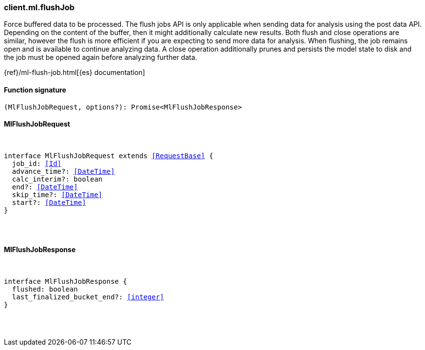 [[reference-ml-flush_job]]

////////
===========================================================================================================================
||                                                                                                                       ||
||                                                                                                                       ||
||                                                                                                                       ||
||        ██████╗ ███████╗ █████╗ ██████╗ ███╗   ███╗███████╗                                                            ||
||        ██╔══██╗██╔════╝██╔══██╗██╔══██╗████╗ ████║██╔════╝                                                            ||
||        ██████╔╝█████╗  ███████║██║  ██║██╔████╔██║█████╗                                                              ||
||        ██╔══██╗██╔══╝  ██╔══██║██║  ██║██║╚██╔╝██║██╔══╝                                                              ||
||        ██║  ██║███████╗██║  ██║██████╔╝██║ ╚═╝ ██║███████╗                                                            ||
||        ╚═╝  ╚═╝╚══════╝╚═╝  ╚═╝╚═════╝ ╚═╝     ╚═╝╚══════╝                                                            ||
||                                                                                                                       ||
||                                                                                                                       ||
||    This file is autogenerated, DO NOT send pull requests that changes this file directly.                             ||
||    You should update the script that does the generation, which can be found in:                                      ||
||    https://github.com/elastic/elastic-client-generator-js                                                             ||
||                                                                                                                       ||
||    You can run the script with the following command:                                                                 ||
||       npm run elasticsearch -- --version <version>                                                                    ||
||                                                                                                                       ||
||                                                                                                                       ||
||                                                                                                                       ||
===========================================================================================================================
////////

[discrete]
[[client.ml.flushJob]]
=== client.ml.flushJob

Force buffered data to be processed. The flush jobs API is only applicable when sending data for analysis using the post data API. Depending on the content of the buffer, then it might additionally calculate new results. Both flush and close operations are similar, however the flush is more efficient if you are expecting to send more data for analysis. When flushing, the job remains open and is available to continue analyzing data. A close operation additionally prunes and persists the model state to disk and the job must be opened again before analyzing further data.

{ref}/ml-flush-job.html[{es} documentation]

[discrete]
==== Function signature

[source,ts]
----
(MlFlushJobRequest, options?): Promise<MlFlushJobResponse>
----

[discrete]
==== MlFlushJobRequest

[pass]
++++
<pre>
++++
interface MlFlushJobRequest extends <<RequestBase>> {
  job_id: <<Id>>
  advance_time?: <<DateTime>>
  calc_interim?: boolean
  end?: <<DateTime>>
  skip_time?: <<DateTime>>
  start?: <<DateTime>>
}

[pass]
++++
</pre>
++++
[discrete]
==== MlFlushJobResponse

[pass]
++++
<pre>
++++
interface MlFlushJobResponse {
  flushed: boolean
  last_finalized_bucket_end?: <<integer>>
}

[pass]
++++
</pre>
++++
